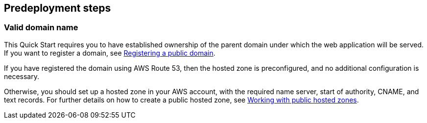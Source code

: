 //Include any predeployment steps here, such as signing up for a Marketplace AMI or making any changes to a partner account. If there are no predeployment steps, leave this file empty.

== Predeployment steps

=== Valid domain name

This Quick Start requires you to have established ownership of the parent domain under which the web application will be served. If you want to register a domain, see https://docs.aws.amazon.com/Route53/latest/DeveloperGuide/domain-register-update.html[Registering a public domain].

If you have registered the domain using AWS Route 53, then the hosted zone is preconfigured, and no additional configuration is necessary.

Otherwise, you should set up a hosted zone in your AWS account, with the required name server, start of authority, CNAME, and text records. For further details on how to create a public hosted zone, see https://docs.aws.amazon.com/Route53/latest/DeveloperGuide/AboutHZWorkingWith.html[Working with public hosted zones].